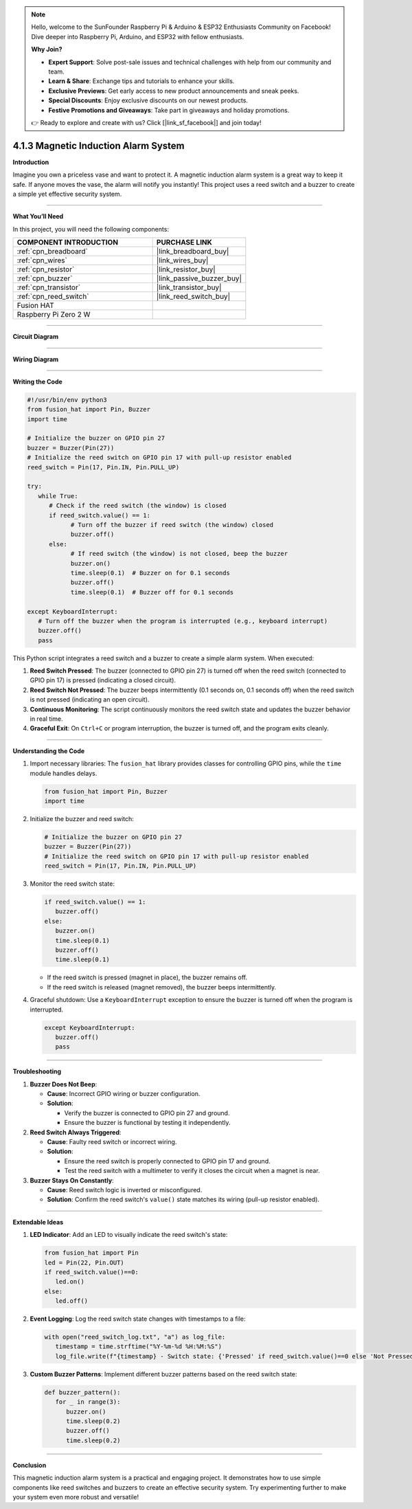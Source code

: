 .. note::

    Hello, welcome to the SunFounder Raspberry Pi & Arduino & ESP32 Enthusiasts Community on Facebook! Dive deeper into Raspberry Pi, Arduino, and ESP32 with fellow enthusiasts.

    **Why Join?**

    - **Expert Support**: Solve post-sale issues and technical challenges with help from our community and team.
    - **Learn & Share**: Exchange tips and tutorials to enhance your skills.
    - **Exclusive Previews**: Get early access to new product announcements and sneak peeks.
    - **Special Discounts**: Enjoy exclusive discounts on our newest products.
    - **Festive Promotions and Giveaways**: Take part in giveaways and holiday promotions.

    👉 Ready to explore and create with us? Click [|link_sf_facebook|] and join today!

.. _4.1.3_py:

4.1.3 Magnetic Induction Alarm System
============================================

**Introduction**

Imagine you own a priceless vase and want to protect it. A magnetic induction alarm system is a great way to keep it safe. If anyone moves the vase, the alarm will notify you instantly! This project uses a reed switch and a buzzer to create a simple yet effective security system.

----------------------------------------------

**What You’ll Need**

In this project, you will need the following components:

.. list-table::
    :widths: 30 20
    :header-rows: 1

    *   - COMPONENT INTRODUCTION
        - PURCHASE LINK

    *   - :ref:`cpn_breadboard`
        - |link_breadboard_buy|
    *   - :ref:`cpn_wires`
        - |link_wires_buy|
    *   - :ref:`cpn_resistor`
        - |link_resistor_buy|
    *   - :ref:`cpn_buzzer`
        - |link_passive_buzzer_buy|
    *   - :ref:`cpn_transistor`
        - |link_transistor_buy|
    *   - :ref:`cpn_reed_switch`
        - |link_reed_switch_buy|
    *   - Fusion HAT
        - 
    *   - Raspberry Pi Zero 2 W
        -



----------------------------------------------

**Circuit Diagram**

.. image:: img/fzz/4.1.3_sch.png
   :width: 800
   :align: center

----------------------------------------------

**Wiring Diagram**


.. image:: img/fzz/4.1.3_bb.png
   :width: 800
   :align: center


----------------------------------------------

**Writing the Code**

.. raw:: html

    <run></run>

.. code-block:: python

   #!/usr/bin/env python3
   from fusion_hat import Pin, Buzzer
   import time

   # Initialize the buzzer on GPIO pin 27
   buzzer = Buzzer(Pin(27))
   # Initialize the reed switch on GPIO pin 17 with pull-up resistor enabled
   reed_switch = Pin(17, Pin.IN, Pin.PULL_UP)

   try:
      while True:
         # Check if the reed switch (the window) is closed
         if reed_switch.value() == 1:
               # Turn off the buzzer if reed switch (the window) closed
               buzzer.off()
         else:
               # If reed switch (the window) is not closed, beep the buzzer
               buzzer.on()
               time.sleep(0.1)  # Buzzer on for 0.1 seconds
               buzzer.off()
               time.sleep(0.1)  # Buzzer off for 0.1 seconds

   except KeyboardInterrupt:
      # Turn off the buzzer when the program is interrupted (e.g., keyboard interrupt)
      buzzer.off()
      pass

This Python script integrates a reed switch and a buzzer to create a simple alarm system. When executed:

1. **Reed Switch Pressed**: The buzzer (connected to GPIO pin 27) is turned off when the reed switch (connected to GPIO pin 17) is pressed (indicating a closed circuit).

2. **Reed Switch Not Pressed**: The buzzer beeps intermittently (0.1 seconds on, 0.1 seconds off) when the reed switch is not pressed (indicating an open circuit).

3. **Continuous Monitoring**: The script continuously monitors the reed switch state and updates the buzzer behavior in real time.

4. **Graceful Exit**: On ``Ctrl+C`` or program interruption, the buzzer is turned off, and the program exits cleanly.


----------------------------------------------


**Understanding the Code**

#. Import necessary libraries: The ``fusion_hat`` library provides classes for controlling GPIO pins, while the ``time`` module handles delays.

   .. code-block:: python

      from fusion_hat import Pin, Buzzer
      import time

#. Initialize the buzzer and reed switch:

   .. code-block:: python

      # Initialize the buzzer on GPIO pin 27
      buzzer = Buzzer(Pin(27))
      # Initialize the reed switch on GPIO pin 17 with pull-up resistor enabled
      reed_switch = Pin(17, Pin.IN, Pin.PULL_UP)

#. Monitor the reed switch state:

   .. code-block:: python

      if reed_switch.value() == 1:
         buzzer.off()
      else:
         buzzer.on()
         time.sleep(0.1)
         buzzer.off()
         time.sleep(0.1)


   - If the reed switch is pressed (magnet in place), the buzzer remains off.
   - If the reed switch is released (magnet removed), the buzzer beeps intermittently.


#. Graceful shutdown: Use a ``KeyboardInterrupt`` exception to ensure the buzzer is turned off when the program is interrupted.

   .. code-block:: python

      except KeyboardInterrupt:
         buzzer.off()
         pass


----------------------------------------------

**Troubleshooting**

1. **Buzzer Does Not Beep**:

   - **Cause**: Incorrect GPIO wiring or buzzer configuration.
   - **Solution**:

     - Verify the buzzer is connected to GPIO pin 27 and ground.
     - Ensure the buzzer is functional by testing it independently.

2. **Reed Switch Always Triggered**:

   - **Cause**: Faulty reed switch or incorrect wiring.
   - **Solution**:

     - Ensure the reed switch is properly connected to GPIO pin 17 and ground.
     - Test the reed switch with a multimeter to verify it closes the circuit when a magnet is near.

3. **Buzzer Stays On Constantly**:

   - **Cause**: Reed switch logic is inverted or misconfigured.
   - **Solution**: Confirm the reed switch's ``value()`` state matches its wiring (pull-up resistor enabled).



----------------------------------------------

**Extendable Ideas**

1. **LED Indicator**: Add an LED to visually indicate the reed switch's state:

   .. code-block:: python

      from fusion_hat import Pin
      led = Pin(22, Pin.OUT)
      if reed_switch.value()==0:
         led.on()
      else:
         led.off()

2. **Event Logging**: Log the reed switch state changes with timestamps to a file:

   .. code-block:: python

      with open("reed_switch_log.txt", "a") as log_file:
         timestamp = time.strftime("%Y-%m-%d %H:%M:%S")
         log_file.write(f"{timestamp} - Switch state: {'Pressed' if reed_switch.value()==0 else 'Not Pressed'}\n")

3. **Custom Buzzer Patterns**: Implement different buzzer patterns based on the reed switch state:

   .. code-block:: python

      def buzzer_pattern():
         for _ in range(3):
            buzzer.on()
            time.sleep(0.2)
            buzzer.off()
            time.sleep(0.2)


----------------------------------------------

**Conclusion**

This magnetic induction alarm system is a practical and engaging project. It demonstrates how to use simple components like reed switches and buzzers to create an effective security system. Try experimenting further to make your system even more robust and versatile!

